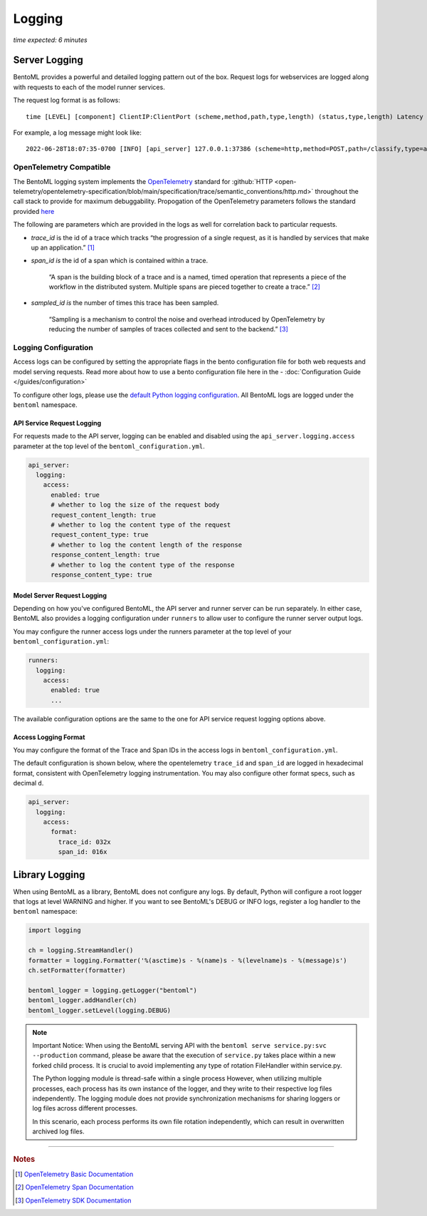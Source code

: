 =======
Logging
=======

*time expected: 6 minutes*

Server Logging
--------------

BentoML provides a powerful and detailed logging pattern out of the box. Request logs for
webservices are logged along with requests to each of the model runner services.

The request log format is as follows:

.. parsed-literal::
 
    time [LEVEL] [component] ClientIP:ClientPort (scheme,method,path,type,length) (status,type,length) Latency (trace,span,sampled)

For example, a log message might look like:

.. parsed-literal::

    2022-06-28T18:07:35-0700 [INFO] [api_server] 127.0.0.1:37386 (scheme=http,method=POST,path=/classify,type=application/json,length=20) (status=200,type=application/json,length=3) 0.005ms (trace=67131233608323295915755120473254509377,span=4151694932783368069,sampled=0)


OpenTelemetry Compatible
^^^^^^^^^^^^^^^^^^^^^^^^

The BentoML logging system implements the `OpenTelemetry <https://opentelemetry.io/docs/>`_ standard
for :github:`HTTP <open-telemetry/opentelemetry-specification/blob/main/specification/trace/semantic_conventions/http.md>`
throughout the call stack to provide for maximum debuggability. Propogation of the OpenTelemetry
parameters follows the standard provided `here <https://opentelemetry.lightstep.com/core-concepts/context-propagation/>`_

The following are parameters which are provided in the logs as well for correlation back to
particular requests.

- `trace_id` is the id of a trace which tracks “the progression of a single request, as it is handled by services that make up an application.” [#basic_documentation]_

- `span_id is` the id of a span which is contained within a trace.

  .. epigraph::
     “A span is the building block of a trace and is a named, timed operation that represents a piece of the workflow in the distributed system. Multiple spans are pieced together to create a trace.” [#span_documentation]_

- `sampled_id is` the number of times this trace has been sampled.

  .. epigraph::
     “Sampling is a mechanism to control the noise and overhead introduced by OpenTelemetry by reducing the number of samples of traces collected and sent to the backend.” [#sampling_documentation]_

Logging Configuration
^^^^^^^^^^^^^^^^^^^^^

Access logs can be configured by setting the appropriate flags in the bento configuration file for
both web requests and model serving requests. Read more about how to use a bento configuration file
here in the - :doc:`Configuration Guide </guides/configuration>`

To configure other logs, please use the `default Python logging configuration <https://docs.python.org/3/howto/logging.html>`_. All BentoML logs are logged under the ``bentoml`` namespace.

API Service Request Logging
"""""""""""""""""""""""""""

For requests made to the API server, logging can be enabled and disabled using the ``api_server.logging.access`` parameter at the
top level of the ``bentoml_configuration.yml``.

.. code-block:: yaml

    api_server:
      logging:
        access:
          enabled: true
          # whether to log the size of the request body
          request_content_length: true
          # whether to log the content type of the request
          request_content_type: true
          # whether to log the content length of the response
          response_content_length: true
          # whether to log the content type of the response
          response_content_type: true


Model Server Request Logging
""""""""""""""""""""""""""""

Depending on how you've configured BentoML, the API server and runner server can be run
separately. In either case, BentoML also provides a logging configuration under
``runners`` to allow user to configure the runner server output logs.

You may configure the runner access logs under the runners parameter at the top level of your ``bentoml_configuration.yml``:

.. code-block:: yaml

    runners:
      logging:
        access:
          enabled: true
          ...

The available configuration options are the same to the one for API service request logging options above.

Access Logging Format
"""""""""""""""""""""

You may configure the format of the Trace and Span IDs in the access logs in ``bentoml_configuration.yml``.

The default configuration is shown below, where the opentelemetry ``trace_id`` and ``span_id`` are logged in
hexadecimal format, consistent with OpenTelemetry logging instrumentation. You may also configure other format
specs, such as decimal ``d``.

.. code-block:: yaml

    api_server:
      logging:
        access:
          format:
            trace_id: 032x
            span_id: 016x


Library Logging
---------------

When using BentoML as a library, BentoML does not configure any logs. By default, Python will configure a root logger that logs at level WARNING and higher. If you want to see BentoML's DEBUG or INFO logs, register a log handler to the ``bentoml`` namespace:

.. code-block:: python

    import logging

    ch = logging.StreamHandler()
    formatter = logging.Formatter('%(asctime)s - %(name)s - %(levelname)s - %(message)s')
    ch.setFormatter(formatter)

    bentoml_logger = logging.getLogger("bentoml")
    bentoml_logger.addHandler(ch)
    bentoml_logger.setLevel(logging.DEBUG)

.. note::
    Important Notice: When using the BentoML serving API with the ``bentoml serve service.py:svc --production`` command,
    please be aware that the execution of ``service.py`` takes place within a new forked child process.
    It is crucial to avoid implementing any type of rotation FileHandler within service.py.

    The Python logging module is thread-safe within a single process
    However, when utilizing multiple processes, each process has its own instance of the logger, and they write to their respective log files independently.
    The logging module does not provide synchronization mechanisms for sharing loggers or log files across different processes.

    In this scenario, each process performs its own file rotation independently, which can result in overwritten archived log files.
----

.. rubric:: Notes

.. [#basic_documentation] `OpenTelemetry Basic Documentation <https://www.dynatrace.com/support/help/extend-dynatrace/opentelemetry/basics>`_

.. [#span_documentation] `OpenTelemetry Span Documentation <https://opentelemetry.lightstep.com/spans/>`_

.. [#sampling_documentation] `OpenTelemetry SDK Documentation <https://github.com/open-telemetry/opentelemetry-specification/blob/main/specification/trace/sdk.md>`_


